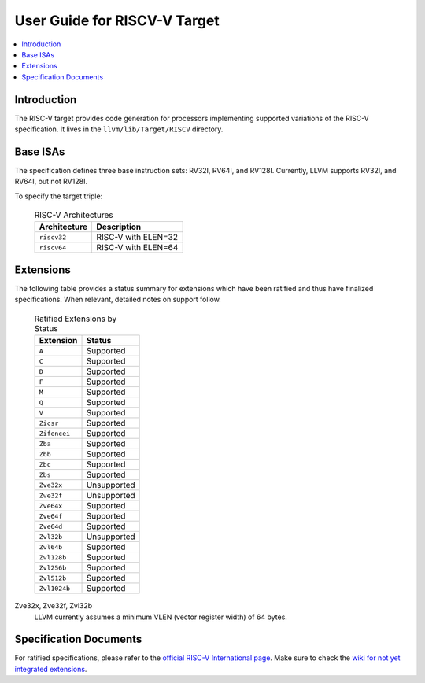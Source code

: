 =============================
User Guide for RISCV-V Target
=============================

.. contents::
   :local:

Introduction
============

The RISC-V target provides code generation for processors implementing
supported variations of the RISC-V specification.  It lives in the
``llvm/lib/Target/RISCV`` directory.

Base ISAs
=========

The specification defines three base instruction sets: RV32I, RV64I, and RV128I.
Currently, LLVM supports RV32I, and RV64I, but not RV128I.

To specify the target triple:

  .. table:: RISC-V Architectures

     ============ ==============================================================
     Architecture Description
     ============ ==============================================================
     ``riscv32``   RISC-V with ELEN=32
     ``riscv64``   RISC-V with ELEN=64
     ============ ==============================================================

.. _riscv-extensions:

Extensions
==========

The following table provides a status summary for extensions which have been
ratified and thus have finalized specifications.  When relevant, detailed notes
on support follow.

  .. table:: Ratified Extensions by Status

     =============  ========================
     Extension      Status
     =============  ========================
     ``A``          Supported
     ``C``          Supported
     ``D``          Supported
     ``F``          Supported
     ``M``          Supported
     ``Q``          Supported
     ``V``          Supported
     ``Zicsr``      Supported
     ``Zifencei``   Supported
     ``Zba``        Supported
     ``Zbb``        Supported
     ``Zbc``        Supported
     ``Zbs``        Supported
     ``Zve32x``     Unsupported
     ``Zve32f``     Unsupported
     ``Zve64x``     Supported
     ``Zve64f``     Supported
     ``Zve64d``     Supported
     ``Zvl32b``     Unsupported
     ``Zvl64b``     Supported
     ``Zvl128b``    Supported
     ``Zvl256b``    Supported
     ``Zvl512b``    Supported
     ``Zvl1024b``   Supported
     =============  ========================

Zve32x, Zve32f, Zvl32b
  LLVM currently assumes a minimum VLEN (vector register width) of 64 bytes.

Specification Documents
=======================
For ratified specifications, please refer to the `official RISC-V International
page <https://riscv.org/technical/specifications/>`_.  Make sure to check the
`wiki for not yet integrated extensions
<https://wiki.riscv.org/display/HOME/Recently+Ratified+Extensions>`_.

